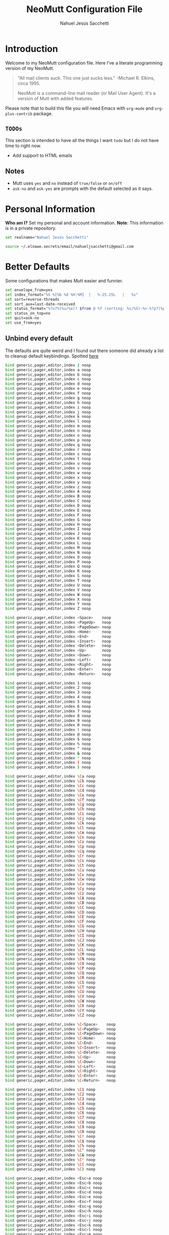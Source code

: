 #+TITLE: NeoMutt Configuration File
#+AUTHOR: Nahuel Jesús Sacchetti

* Introduction

Welcome to my NeoMutt configuration file. Here I've a literate programming
version of my NeoMutt.

#+BEGIN_QUOTE
"All mail clients suck. This one just sucks less." -Michael R. Elkins,
circa 1995.

NeoMutt is a command-line mail reader (or Mail User Agent). It's a
version of Mutt with added features.
#+END_QUOTE

Please note that to build this file you will need
Emacs with =org-mode= and =org-plus-contrib= package.

** =TODOs=

This section is intended to have all the things I want =todo= but I do
not have time to right now.

- Add support to HTML emails

** Notes

- Mutt uses =yes= and =no= instead of =true/false= or =on/off=
- =ask-no= and =ask-yes= are prompts with the default selected as it says.

* Personal Information

*Who am I?* Set my personal and account information. *Note*: This
information is in a private repository.

#+BEGIN_SRC bash
set realname="Nahuel Jesús Sacchetti"

source ~/.elnawe.secrets/email/nahueljsacchetti@gmail.com
#+END_SRC

* Better Defaults

Some configurations that makes Mutt easier and funnier.

#+BEGIN_SRC bash
set envelope_from=yes
set index_format="%S %[%b %d %H:%M]  |   %-25.25L   |   %s"
set sort=reverse-threads
set sort_aux=last-date-received
set status_format="%?u?%(%u/%o)? $from @ %f (sorting: %s/%S)-%>-%?p?(%p posponed message(s))?-%?d?(%d message(s) marked for deletion)?-(%P  %M/%m)---"
set status_on_top=no
set quit=ask-no
set use_from=yes
#+END_SRC

** Unbind every default

The defaults are quite weird and I found out there someone did already a
list to cleanup default keybindings. Spotted [[https://github.com/iagox86/NeoMutt][here]]

#+BEGIN_SRC bash
bind generic,pager,editor,index | noop
bind generic,pager,editor,index a noop
bind generic,pager,editor,index b noop
bind generic,pager,editor,index c noop
bind generic,pager,editor,index d noop
bind generic,pager,editor,index e noop
bind generic,pager,editor,index f noop
bind generic,pager,editor,index g noop
bind generic,pager,editor,index h noop
bind generic,pager,editor,index i noop
bind generic,pager,editor,index j noop
bind generic,pager,editor,index k noop
bind generic,pager,editor,index l noop
bind generic,pager,editor,index m noop
bind generic,pager,editor,index n noop
bind generic,pager,editor,index o noop
bind generic,pager,editor,index p noop
bind generic,pager,editor,index q noop
bind generic,pager,editor,index r noop
bind generic,pager,editor,index s noop
bind generic,pager,editor,index t noop
bind generic,pager,editor,index u noop
bind generic,pager,editor,index v noop
bind generic,pager,editor,index w noop
bind generic,pager,editor,index x noop
bind generic,pager,editor,index y noop
bind generic,pager,editor,index z noop
bind generic,pager,editor,index A noop
bind generic,pager,editor,index B noop
bind generic,pager,editor,index C noop
bind generic,pager,editor,index D noop
bind generic,pager,editor,index E noop
bind generic,pager,editor,index F noop
bind generic,pager,editor,index G noop
bind generic,pager,editor,index H noop
bind generic,pager,editor,index I noop
bind generic,pager,editor,index J noop
bind generic,pager,editor,index K noop
bind generic,pager,editor,index L noop
bind generic,pager,editor,index M noop
bind generic,pager,editor,index N noop
bind generic,pager,editor,index O noop
bind generic,pager,editor,index P noop
bind generic,pager,editor,index Q noop
bind generic,pager,editor,index R noop
bind generic,pager,editor,index S noop
bind generic,pager,editor,index T noop
bind generic,pager,editor,index U noop
bind generic,pager,editor,index V noop
bind generic,pager,editor,index W noop
bind generic,pager,editor,index X noop
bind generic,pager,editor,index Y noop
bind generic,pager,editor,index Z noop

bind generic,pager,editor,index <Space>    noop
bind generic,pager,editor,index <PageUp>   noop
bind generic,pager,editor,index <PageDown> noop
bind generic,pager,editor,index <Home>     noop
bind generic,pager,editor,index <End>      noop
bind generic,pager,editor,index <Insert>   noop
bind generic,pager,editor,index <Delete>   noop
bind generic,pager,editor,index <Up>       noop
bind generic,pager,editor,index <Down>     noop
bind generic,pager,editor,index <Left>     noop
bind generic,pager,editor,index <Right>    noop
bind generic,pager,editor,index <Enter>    noop
bind generic,pager,editor,index <Return>   noop

bind generic,pager,editor,index 1 noop
bind generic,pager,editor,index 2 noop
bind generic,pager,editor,index 3 noop
bind generic,pager,editor,index 4 noop
bind generic,pager,editor,index 5 noop
bind generic,pager,editor,index 6 noop
bind generic,pager,editor,index 7 noop
bind generic,pager,editor,index 8 noop
bind generic,pager,editor,index 9 noop
bind generic,pager,editor,index 0 noop
bind generic,pager,editor,index ! noop
bind generic,pager,editor,index @ noop
bind generic,pager,editor,index $ noop
bind generic,pager,editor,index % noop
bind generic,pager,editor,index ^ noop
bind generic,pager,editor,index & noop
bind generic,pager,editor,index * noop
bind generic,pager,editor,index ( noop
bind generic,pager,editor,index ) noop

bind generic,pager,editor,index \Ca noop
bind generic,pager,editor,index \Cb noop
bind generic,pager,editor,index \Cc noop
bind generic,pager,editor,index \Cd noop
bind generic,pager,editor,index \Ce noop
bind generic,pager,editor,index \Cf noop
bind generic,pager,editor,index \Cg noop
bind generic,pager,editor,index \Ch noop
bind generic,pager,editor,index \Ci noop
bind generic,pager,editor,index \Cj noop
bind generic,pager,editor,index \Ck noop
bind generic,pager,editor,index \Cl noop
bind generic,pager,editor,index \Cm noop
bind generic,pager,editor,index \Cn noop
bind generic,pager,editor,index \Co noop
bind generic,pager,editor,index \Cp noop
bind generic,pager,editor,index \Cq noop
bind generic,pager,editor,index \Cr noop
bind generic,pager,editor,index \Cs noop
bind generic,pager,editor,index \Ct noop
bind generic,pager,editor,index \Cu noop
bind generic,pager,editor,index \Cv noop
bind generic,pager,editor,index \Cw noop
bind generic,pager,editor,index \Cx noop
bind generic,pager,editor,index \Cy noop
bind generic,pager,editor,index \Cz noop
bind generic,pager,editor,index \CA noop
bind generic,pager,editor,index \CB noop
bind generic,pager,editor,index \CC noop
bind generic,pager,editor,index \CD noop
bind generic,pager,editor,index \CE noop
bind generic,pager,editor,index \CF noop
bind generic,pager,editor,index \CG noop
bind generic,pager,editor,index \CH noop
bind generic,pager,editor,index \CI noop
bind generic,pager,editor,index \CJ noop
bind generic,pager,editor,index \CK noop
bind generic,pager,editor,index \CL noop
bind generic,pager,editor,index \CM noop
bind generic,pager,editor,index \CN noop
bind generic,pager,editor,index \CO noop
bind generic,pager,editor,index \CP noop
bind generic,pager,editor,index \CQ noop
bind generic,pager,editor,index \CR noop
bind generic,pager,editor,index \CS noop
bind generic,pager,editor,index \CT noop
bind generic,pager,editor,index \CU noop
bind generic,pager,editor,index \CV noop
bind generic,pager,editor,index \CW noop
bind generic,pager,editor,index \CX noop
bind generic,pager,editor,index \CY noop
bind generic,pager,editor,index \CZ noop

bind generic,pager,editor,index \C<Space>    noop
bind generic,pager,editor,index \C<PageUp>   noop
bind generic,pager,editor,index \C<PageDown> noop
bind generic,pager,editor,index \C<Home>     noop
bind generic,pager,editor,index \C<End>      noop
bind generic,pager,editor,index \C<Insert>   noop
bind generic,pager,editor,index \C<Delete>   noop
bind generic,pager,editor,index \C<Up>       noop
bind generic,pager,editor,index \C<Down>     noop
bind generic,pager,editor,index \C<Left>     noop
bind generic,pager,editor,index \C<Right>    noop
bind generic,pager,editor,index \C<Enter>    noop
bind generic,pager,editor,index \C<Return>   noop

bind generic,pager,editor,index \C1 noop
bind generic,pager,editor,index \C2 noop
bind generic,pager,editor,index \C3 noop
bind generic,pager,editor,index \C4 noop
bind generic,pager,editor,index \C5 noop
bind generic,pager,editor,index \C6 noop
bind generic,pager,editor,index \C7 noop
bind generic,pager,editor,index \C8 noop
bind generic,pager,editor,index \C9 noop
bind generic,pager,editor,index \C0 noop
bind generic,pager,editor,index \C! noop
bind generic,pager,editor,index \C$ noop
bind generic,pager,editor,index \C% noop
bind generic,pager,editor,index \C^ noop
bind generic,pager,editor,index \C& noop
bind generic,pager,editor,index \C* noop
bind generic,pager,editor,index \C( noop
bind generic,pager,editor,index \C) noop

bind generic,pager,editor,index <Esc>a noop
bind generic,pager,editor,index <Esc>b noop
bind generic,pager,editor,index <Esc>c noop
bind generic,pager,editor,index <Esc>d noop
bind generic,pager,editor,index <Esc>e noop
bind generic,pager,editor,index <Esc>f noop
bind generic,pager,editor,index <Esc>g noop
bind generic,pager,editor,index <Esc>h noop
bind generic,pager,editor,index <Esc>i noop
bind generic,pager,editor,index <Esc>j noop
bind generic,pager,editor,index <Esc>k noop
bind generic,pager,editor,index <Esc>l noop
bind generic,pager,editor,index <Esc>m noop
bind generic,pager,editor,index <Esc>n noop
bind generic,pager,editor,index <Esc>o noop
bind generic,pager,editor,index <Esc>p noop
bind generic,pager,editor,index <Esc>q noop
bind generic,pager,editor,index <Esc>r noop
bind generic,pager,editor,index <Esc>s noop
bind generic,pager,editor,index <Esc>t noop
bind generic,pager,editor,index <Esc>u noop
bind generic,pager,editor,index <Esc>v noop
bind generic,pager,editor,index <Esc>w noop
bind generic,pager,editor,index <Esc>x noop
bind generic,pager,editor,index <Esc>y noop
bind generic,pager,editor,index <Esc>z noop
bind generic,pager,editor,index <Esc>A noop
bind generic,pager,editor,index <Esc>B noop
bind generic,pager,editor,index <Esc>C noop
bind generic,pager,editor,index <Esc>D noop
bind generic,pager,editor,index <Esc>E noop
bind generic,pager,editor,index <Esc>F noop
bind generic,pager,editor,index <Esc>G noop
bind generic,pager,editor,index <Esc>H noop
bind generic,pager,editor,index <Esc>I noop
bind generic,pager,editor,index <Esc>J noop
bind generic,pager,editor,index <Esc>K noop
bind generic,pager,editor,index <Esc>L noop
bind generic,pager,editor,index <Esc>M noop
bind generic,pager,editor,index <Esc>N noop
bind generic,pager,editor,index <Esc>O noop
bind generic,pager,editor,index <Esc>P noop
bind generic,pager,editor,index <Esc>Q noop
bind generic,pager,editor,index <Esc>R noop
bind generic,pager,editor,index <Esc>S noop
bind generic,pager,editor,index <Esc>T noop
bind generic,pager,editor,index <Esc>U noop
bind generic,pager,editor,index <Esc>V noop
bind generic,pager,editor,index <Esc>W noop
bind generic,pager,editor,index <Esc>X noop
bind generic,pager,editor,index <Esc>Y noop
bind generic,pager,editor,index <Esc>Z noop

bind generic,pager,editor,index <Esc><Space>    noop
bind generic,pager,editor,index <Esc><PageUp>   noop
bind generic,pager,editor,index <Esc><PageDown> noop
bind generic,pager,editor,index <Esc><Home>     noop
bind generic,pager,editor,index <Esc><End>      noop
bind generic,pager,editor,index <Esc><Insert>   noop
bind generic,pager,editor,index <Esc><Delete>   noop
bind generic,pager,editor,index <Esc><Up>       noop
bind generic,pager,editor,index <Esc><Down>     noop
bind generic,pager,editor,index <Esc><Left>     noop
bind generic,pager,editor,index <Esc><Right>    noop
bind generic,pager,editor,index <Esc><Enter>    noop
bind generic,pager,editor,index <Esc><Return>   noop

bind generic,pager,editor,index <Esc>1 noop
bind generic,pager,editor,index <Esc>2 noop
bind generic,pager,editor,index <Esc>3 noop
bind generic,pager,editor,index <Esc>4 noop
bind generic,pager,editor,index <Esc>5 noop
bind generic,pager,editor,index <Esc>6 noop
bind generic,pager,editor,index <Esc>7 noop
bind generic,pager,editor,index <Esc>8 noop
bind generic,pager,editor,index <Esc>9 noop
bind generic,pager,editor,index <Esc>0 noop
bind generic,pager,editor,index <Esc>! noop
bind generic,pager,editor,index <Esc>@ noop
bind generic,pager,editor,index <Esc>$ noop
bind generic,pager,editor,index <Esc>% noop
bind generic,pager,editor,index <Esc>^ noop
bind generic,pager,editor,index <Esc>& noop
bind generic,pager,editor,index <Esc>* noop
bind generic,pager,editor,index <Esc>( noop
bind generic,pager,editor,index <Esc>) noop
#+END_SRC

* Editor Configuration

I use Emacs for emails too.

#+BEGIN_SRC bash
set editor="/usr/bin/emacsclient -t"
set edit_headers=yes
set include=yes
#+END_SRC

* Keybindings

Mutt is keyboard only. These are my keybindings separated by category.

** Actions

#+BEGIN_SRC bash
bind generic,pager q exit

bind generic <Return> select-entry
bind index <Return> display-message
bind index s sync-mailbox

bind index,pager a group-reply
bind index,pager d delete-message
bind index,pager D delete-thread
bind index,pager f forward-message
bind index,pager g imap-fetch-mail
bind index,pager l list-reply
bind index,pager m mail
bind index,pager r reply
bind index,pager u undelete-message
#+END_SRC

** Navigation

#+BEGIN_SRC bash
bind index 0 first-entry
bind index $ last-entry
bind index \Cp previous-entry
bind index \Cn next-entry
bind pager \Cp previous-line
bind pager \Cn next-line

bind index,pager \Cb previous-thread
bind index,pager \Cf next-thread

bind generic,index,pager \Cv half-down
bind generic,index,pager \Mv half-up
#+END_SRC

** Search

#+BEGIN_SRC bash
bind generic,index,pager \Cs search
bind generic,index,pager / search
bind generic,index,pager \Cr search-reverse
bind generic,index,pager ? search-reverse

bind generic,index,pager n search-next
bind generic,index,pager N search-opposite
#+END_SRC

** System

#+BEGIN_SRC bash
bind index : enter-command

bind generic,index,pager H help
bind index \Cx\Cc quit
#+END_SRC

* Theming

As all my other things, it follows Zenburn theme.

#+BEGIN_SRC bash
color indicator black white

color index red black ~D
color index green black ~N
color index yellow black ~O

color status black green

color markers red black

color header yellow black ^Date:
color header yellow black ^From:
color header yellow black ^To:
color header yellow black ^Subject:

color body green black (https?|ftp)://[\-\.,/%~_:?&=\#a-zA-Z0-9]+
color body green black [\-\.+_a-zA-Z0-9]+@[\-\.a-zA-Z0-9]+
#+END_SRC
